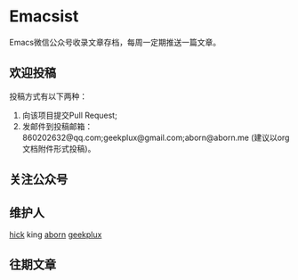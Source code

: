 * Emacsist
Emacs微信公众号收录文章存档，每周一定期推送一篇文章。

** 欢迎投稿
投稿方式有以下两种：
1. 向该项目提交Pull Request;
2. 发邮件到投稿邮箱：860202632@qq.com;geekplux@gmail.com;aborn@aborn.me (建议以org文档附件形式投稿)。

** 关注公众号
[[./images/qrcode.jpg]]

** 维护人
[[https://github.com/hick][hick]] king [[https://github.com/aborn][aborn]] [[https://github.com/geekplux][geekplux]]

** 往期文章
